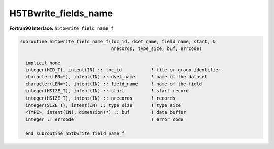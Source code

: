 H5TBwrite_fields_name
^^^^^^^^^^^^^^^^^^^^^

.. c:function:: herr_t H5TBwrite_fields_name(hid_t loc_id, \
		const char *table_name, const char *field_names, hsize_t start,\
		hsize_t nrecords, size_t type_size, const size_t *field_offset,\
		const size_t *field_sizes, const void *data )

   ``H5TBwrite_fields_name`` overwrites one or several fields contained in the
   buffer ``field_names`` from a dataset named ``table_name`` attached to the
   object specified by the identifier ``loc_id``. 

   :synopsis: Overwrites fields.
   
   :param loc_id: IN: Identifier of the file or group where the table is \
		  located.
   :param table_name: IN: The name of the dataset to overwrite.
   :param field_names: IN: The names of the fields to write.
   :param start: IN: The zero based index record to start writing.
   :param nrecords: IN: The number of records to write.
   :param type_size: IN: The size of the structure type, as calculated by \
		     ``sizeof()``.
   :param field_offset: IN: An array containing the offsets of the fields. \
			These offsets can be calculated with the ``HOFFSET``\
			macro.
   :param field_sizes: IN: An array containing the sizes of the fields.
   :param data: IN: Buffer with data.      
   :return: Returns a non-negative value if successful; otherwise returns \
	    a negative value.

.. _h5tbwrite_field_name_f:

:strong:`Fortran90 Interface:` ``h5tbwrite_field_name_f``

.. code-block:: fortran

   subroutine h5tbwrite_field_name_f(loc_id, dset_name, field_name, start, &
                                     nrecords, type_size, buf, errcode) 

     implicit none
     integer(HID_T), intent(IN) :: loc_id           ! file or group identifier 
     character(LEN=*), intent(IN) :: dset_name      ! name of the dataset 
     character(LEN=*), intent(IN) :: field_name     ! name of the field
     integer(HSIZE_T), intent(IN) :: start          ! start record 
     integer(HSIZE_T), intent(IN) :: nrecords       ! records
     integer(SIZE_T), intent(IN) :: type_size       ! type size
     <TYPE>, intent(IN), dimension(*) :: buf        ! data buffer 
     integer :: errcode                             ! error code

     end subroutine h5tbwrite_field_name_f

